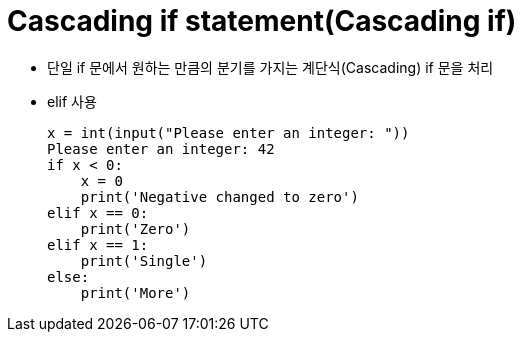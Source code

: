 = Cascading if statement(Cascading if)

* 단일 if 문에서 원하는 만큼의 분기를 가지는 계단식(Cascading) if 문을 처리
* elif 사용
+
[source, python]
----
x = int(input("Please enter an integer: "))
Please enter an integer: 42
if x < 0:
    x = 0
    print('Negative changed to zero')
elif x == 0:
    print('Zero')
elif x == 1:
    print('Single')
else:
    print('More')
----